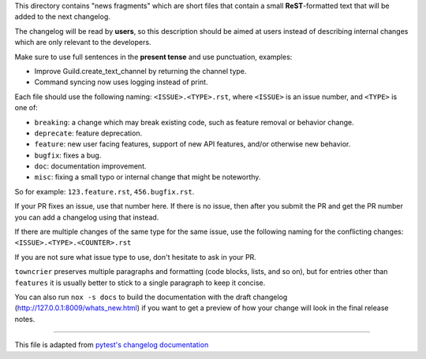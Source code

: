 This directory contains "news fragments" which are short files that contain a small **ReST**-formatted
text that will be added to the next changelog.

The changelog will be read by **users**, so this description should be aimed at users
instead of describing internal changes which are only relevant to the developers.

Make sure to use full sentences in the **present tense** and use punctuation, examples:

- Improve Guild.create_text_channel by returning the channel type.

- Command syncing now uses logging instead of print.

Each file should use the following naming: ``<ISSUE>.<TYPE>.rst``, where
``<ISSUE>`` is an issue number, and ``<TYPE>`` is one of:

* ``breaking``: a change which may break existing code, such as feature removal or behavior change.
* ``deprecate``: feature deprecation.
* ``feature``: new user facing features, support of new API features, and/or otherwise new behavior.
* ``bugfix``: fixes a bug.
* ``doc``: documentation improvement.
* ``misc``: fixing a small typo or internal change that might be noteworthy.

So for example: ``123.feature.rst``, ``456.bugfix.rst``.

If your PR fixes an issue, use that number here. If there is no issue,
then after you submit the PR and get the PR number you can add a
changelog using that instead.

If there are multiple changes of the same type for the same issue, use the following naming for the conflicting changes:
``<ISSUE>.<TYPE>.<COUNTER>.rst``

If you are not sure what issue type to use, don't hesitate to ask in your PR.

``towncrier`` preserves multiple paragraphs and formatting (code blocks, lists, and so on), but for entries
other than ``features`` it is usually better to stick to a single paragraph to keep it concise.

You can also run ``nox -s docs`` to build the documentation
with the draft changelog (http://127.0.0.1:8009/whats_new.html) if you want to get a preview of how your change will look in the final release notes.


~~~~~

This file is adapted from `pytest's changelog documentation <https://github.com/pytest-dev/pytest/blob/4414c4adaeb06f1c883df2ccc3f4d469886b788d/changelog/README.rst>`_
